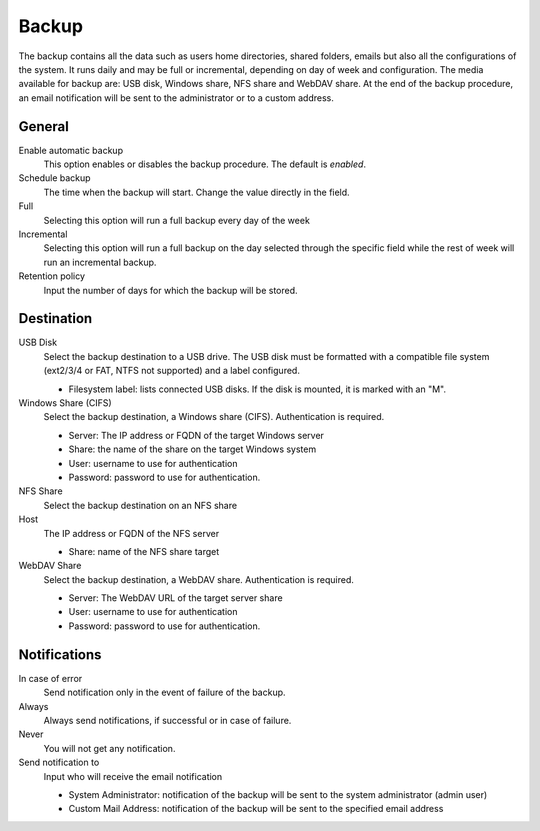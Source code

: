 ======
Backup
======

The backup contains all the data such as users home directories, 
shared folders, emails but also all the configurations
of the system. It runs daily and may be full or
incremental, depending on day of week and configuration. The
media available for backup are: USB disk, Windows share, NFS share
and WebDAV share. At the end of the backup procedure, an email notification
will be sent to the administrator or to a custom address.

General
========

Enable automatic backup
    This option enables or disables the backup procedure. The default is *enabled*.

Schedule backup
    The time when the backup will start. Change the value directly in the field.

Full
    Selecting this option will run a full backup every day of the week

Incremental
    Selecting this option will run a full backup on the day
    selected through the specific field while the rest of
    week will run an incremental backup.

Retention policy
    Input the number of days for which the backup will be stored.

Destination
============

USB Disk
    Select the backup destination to a USB drive. The USB disk must
    be formatted with a compatible file system (ext2/3/4 or FAT, NTFS not supported) and a label configured.

    * Filesystem label: lists connected USB disks.
      If the disk is mounted, it is marked with an "M".

Windows Share (CIFS)
    Select the backup destination, a Windows share (CIFS). Authentication is required.

    * Server: The IP address or FQDN of the target Windows server
    * Share: the name of the share on the target Windows system
    * User: username to use for authentication
    * Password: password to use for authentication.

NFS Share
    Select the backup destination on an NFS share

Host
   The IP address or FQDN of the NFS server

   * Share: name of the NFS share target

WebDAV Share
    Select the backup destination, a WebDAV share. Authentication is required.

    * Server: The WebDAV URL of the target server share
    * User: username to use for authentication
    * Password: password to use for authentication.


Notifications
=============

In case of error
    Send notification only in the event of failure of the backup.

Always
    Always send notifications, if successful or in case of failure.

Never
    You will not get any notification.

Send notification to
    Input who will receive the email notification
   
    * System Administrator: notification of the backup will be sent to the system administrator (admin user)
    * Custom Mail Address: notification of the backup will be sent to the specified email address


